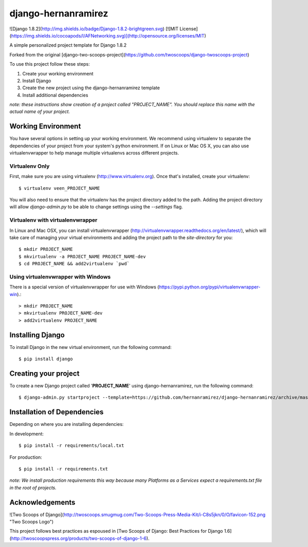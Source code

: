 ========================
django-hernanramirez
========================

![Django 1.8.2](http://img.shields.io/badge/Django-1.8.2-brightgreen.svg)
[![MIT License](https://img.shields.io/cocoapods/l/AFNetworking.svg)](http://opensource.org/licenses/MIT)

A simple personalized project template for Django 1.8.2 

Forked from the original [django-two-scoops-project](https://github.com/twoscoops/django-twoscoops-project)

To use this project follow these steps:

#. Create your working environment
#. Install Django
#. Create the new project using the django-hernanramirez template
#. Install additional dependencies

*note: these instructions show creation of a project called "PROJECT_NAME".  You
should replace this name with the actual name of your project.*


Working Environment
===================

You have several options in setting up your working environment.  We recommend
using virtualenv to separate the dependencies of your project from your system's
python environment.  If on Linux or Mac OS X, you can also use virtualenvwrapper to help manage multiple virtualenvs across different projects.

Virtualenv Only
---------------

First, make sure you are using virtualenv (http://www.virtualenv.org). Once
that's installed, create your virtualenv::

    $ virtualenv veen_PROJECT_NAME

You will also need to ensure that the virtualenv has the project directory
added to the path. Adding the project directory will allow `django-admin.py` to
be able to change settings using the `--settings` flag.

Virtualenv with virtualenvwrapper
------------------------------------

In Linux and Mac OSX, you can install virtualenvwrapper (http://virtualenvwrapper.readthedocs.org/en/latest/),
which will take care of managing your virtual environments and adding the
project path to the `site-directory` for you::

    $ mkdir PROJECT_NAME
    $ mkvirtualenv -a PROJECT_NAME PROJECT_NAME-dev
    $ cd PROJECT_NAME && add2virtualenv `pwd`

Using virtualenvwrapper with Windows
----------------------------------------

There is a special version of virtualenvwrapper for use with Windows (https://pypi.python.org/pypi/virtualenvwrapper-win).::

    > mkdir PROJECT_NAME
    > mkvirtualenv PROJECT_NAME-dev
    > add2virtualenv PROJECT_NAME


Installing Django
=================

To install Django in the new virtual environment, run the following command::

    $ pip install django

Creating your project
=====================

To create a new Django project called '**PROJECT_NAME**' using
django-hernanramirez, run the following command::

    $ django-admin.py startproject --template=https://github.com/hernanramirez/django-hernanramirez/archive/master.zip --extension=py,rst,html PROJECT_NAME_project


Installation of Dependencies
=============================

Depending on where you are installing dependencies:

In development::

    $ pip install -r requirements/local.txt

For production::

    $ pip install -r requirements.txt

*note: We install production requirements this way because many Platforms as a
Services expect a requirements.txt file in the root of projects.*


Acknowledgements
================

![Two Scoops of Django](http://twoscoops.smugmug.com/Two-Scoops-Press-Media-Kit/i-C8s5jkn/0/O/favicon-152.png "Two Scoops Logo")

This project follows best practices as espoused in [Two Scoops of Django: Best Practices for Django 1.6](http://twoscoopspress.org/products/two-scoops-of-django-1-6).
